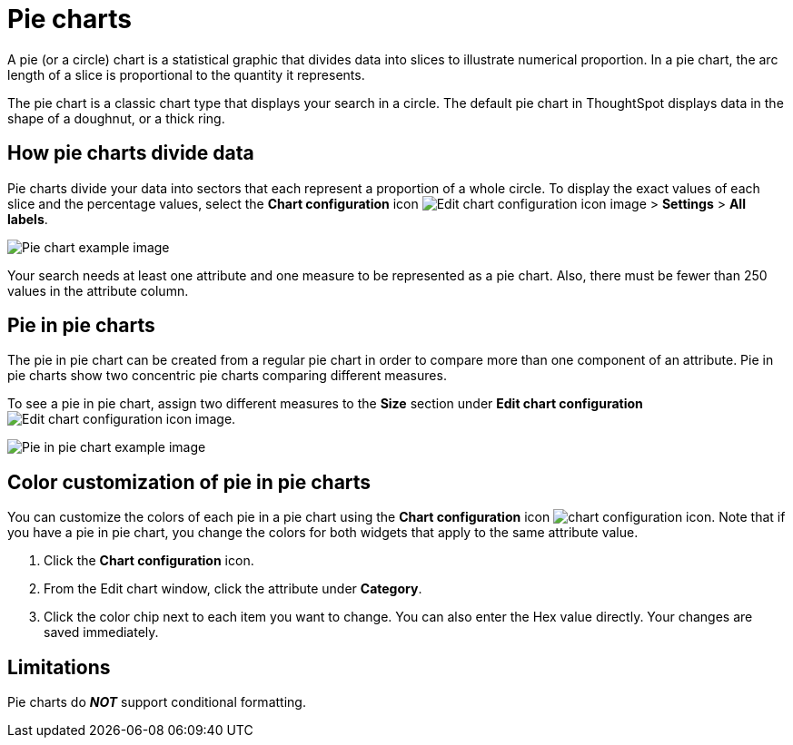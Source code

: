 = Pie charts
:last_updated: 2/4/2022
:experimental:
:linkattrs:
:page-partial:
:description: A pie (or a circle) chart is a statistical graphic that divides data into slices to illustrate numerical proportion.
:page-aliases: /end-user/search/pie-charts.adoc

A pie (or a circle) chart is a statistical graphic that divides data into slices to illustrate numerical proportion.
In a pie chart, the arc length of a slice is proportional to the quantity it represents.

The pie chart is a classic chart type that displays your search in a circle.
The default pie chart in ThoughtSpot displays data in the shape of a doughnut, or a thick ring.

== How pie charts divide data

Pie charts divide your data into sectors that each represent a proportion of a whole circle.
To display the exact values of each slice and the percentage values, select the *Chart configuration* icon image:icon-gear-10px.png[Edit chart configuration icon image] > *Settings* > *All labels*.

image::pie_chart_example.png[Pie chart example image]

Your search needs at least one attribute and one measure to be represented as a pie chart.
Also, there must be fewer than 250 values in the attribute column.

== Pie in pie charts

The pie in pie chart can be created from a regular pie chart in order to compare more than one component of an attribute.
Pie in pie charts show two concentric pie charts comparing different measures.

To see a pie in pie chart, assign two different measures to the *Size* section under *Edit chart configuration* image:icon-gear-10px.png[Edit chart configuration icon image].

image::pie_in_pie_chart_example.png[Pie in pie chart example image]

== Color customization of pie in pie charts

You can customize the colors of each pie in a pie chart using the *Chart configuration* icon image:icon-gear-10px.png[chart configuration icon]. Note that if you have a pie in pie chart, you change the colors for both widgets that apply to the same attribute value.

. Click the *Chart configuration* icon.
. From the Edit chart window, click the attribute under *Category*.
. Click the color chip next to each item you want to change.
You can also enter the Hex value directly.
Your changes are saved immediately.

== Limitations
Pie charts do *_NOT_* support conditional formatting.
